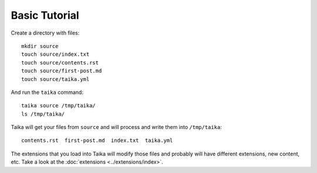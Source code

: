 .. highlight:: shell

Basic Tutorial
==============

Create a directory with files::

   mkdir source
   touch source/index.txt
   touch source/contents.rst
   touch source/first-post.md
   touch source/taika.yml

And run the ``taika`` command::

   taika source /tmp/taika/
   ls /tmp/taika/

Taika will get your files from ``source`` and will process and write them into ``/tmp/taika``::

   contents.rst  first-post.md  index.txt  taika.yml

The extensions that you load into Taika will modify those files and probably will have
different extensions, new content, etc. Take a look at the :doc:`extensions <../extensions/index>`.
